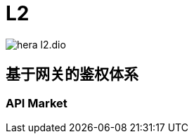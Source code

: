 :imagesdir: ../../../../diagram/drawio/hera


= L2

image:hera_l2.dio.svg[]

== 基于网关的鉴权体系

=== API Market